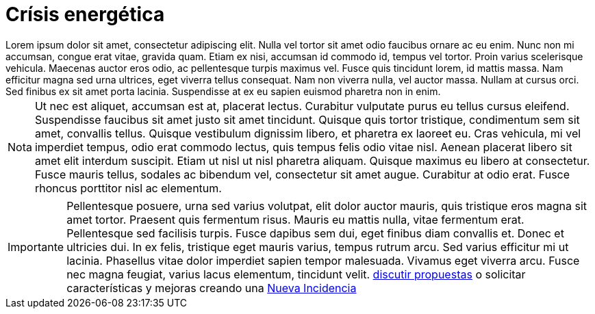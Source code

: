 = Crísis energética

[example]
Lorem ipsum dolor sit amet, consectetur adipiscing elit. Nulla vel tortor sit amet odio faucibus ornare ac eu enim. Nunc non mi accumsan, congue erat vitae, gravida quam. Etiam ex nisi, accumsan id commodo id, tempus vel tortor. Proin varius scelerisque vehicula. Maecenas auctor eros odio, ac pellentesque turpis maximus vel. Fusce quis tincidunt lorem, id mattis massa. Nam efficitur magna sed urna ultrices, eget viverra tellus consequat. Nam non viverra nulla, vel auctor massa. Nullam at cursus orci. Sed finibus ex sit amet porta lacinia. Suspendisse at ex eu sapien euismod pharetra non in enim.

[NOTE]
[caption="Nota"]
Ut nec est aliquet, accumsan est at, placerat lectus. Curabitur vulputate purus eu tellus cursus eleifend. Suspendisse faucibus sit amet justo sit amet tincidunt. Quisque quis tortor tristique, condimentum sem sit amet, convallis tellus. Quisque vestibulum dignissim libero, et pharetra ex laoreet eu. Cras vehicula, mi vel imperdiet tempus, odio erat commodo lectus, quis tempus felis odio vitae nisl. Aenean placerat libero sit amet elit interdum suscipit. Etiam ut nisl ut nisl pharetra aliquam. Quisque maximus eu libero at consectetur. Fusce mauris tellus, sodales ac bibendum vel, consectetur sit amet augue. Curabitur at odio erat. Fusce rhoncus porttitor nisl ac elementum.

[IMPORTANT]
[caption="Importante"]
Pellentesque posuere, urna sed varius volutpat, elit dolor auctor mauris, quis tristique eros magna sit amet tortor. Praesent quis fermentum risus. Mauris eu mattis nulla, vitae fermentum erat. Pellentesque sed facilisis turpis. Fusce dapibus sem dui, eget finibus diam convallis et. Donec et ultricies dui. In ex felis, tristique eget mauris varius, tempus rutrum arcu. Sed varius efficitur mi ut lacinia. Phasellus vitae dolor imperdiet sapien tempor malesuada. Vivamus eget viverra arcu. Fusce nec magna feugiat, varius lacus elementum, tincidunt velit. https://github.com/orgs/redcuadrangular/discussions[discutir propuestas] o solicitar características y mejoras creando una https://github.com/redcuadrangular/docs/issues/new/choose[Nueva Incidencia]
